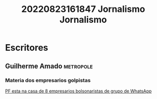 #+title: 20220823161847 Jornalismo
#+title: Jornalismo
* Escritores
** Guilherme Amado :metropole:
*** Materia dos empresarios golpistas
[[https://www.metropoles.com/colunas/guilherme-amado/pf-esta-na-casa-de-8-empresarios-bolsonaristas-de-grupo-de-whatsapp][PF esta na casa de 8 empresarios bolsonaristas de grupo de WhatsApp]]
